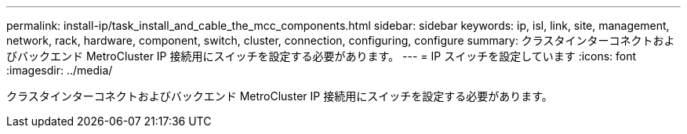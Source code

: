 ---
permalink: install-ip/task_install_and_cable_the_mcc_components.html 
sidebar: sidebar 
keywords: ip, isl, link, site, management, network, rack, hardware, component, switch, cluster, connection, configuring, configure 
summary: クラスタインターコネクトおよびバックエンド MetroCluster IP 接続用にスイッチを設定する必要があります。 
---
= IP スイッチを設定しています
:icons: font
:imagesdir: ../media/


[role="lead"]
クラスタインターコネクトおよびバックエンド MetroCluster IP 接続用にスイッチを設定する必要があります。

